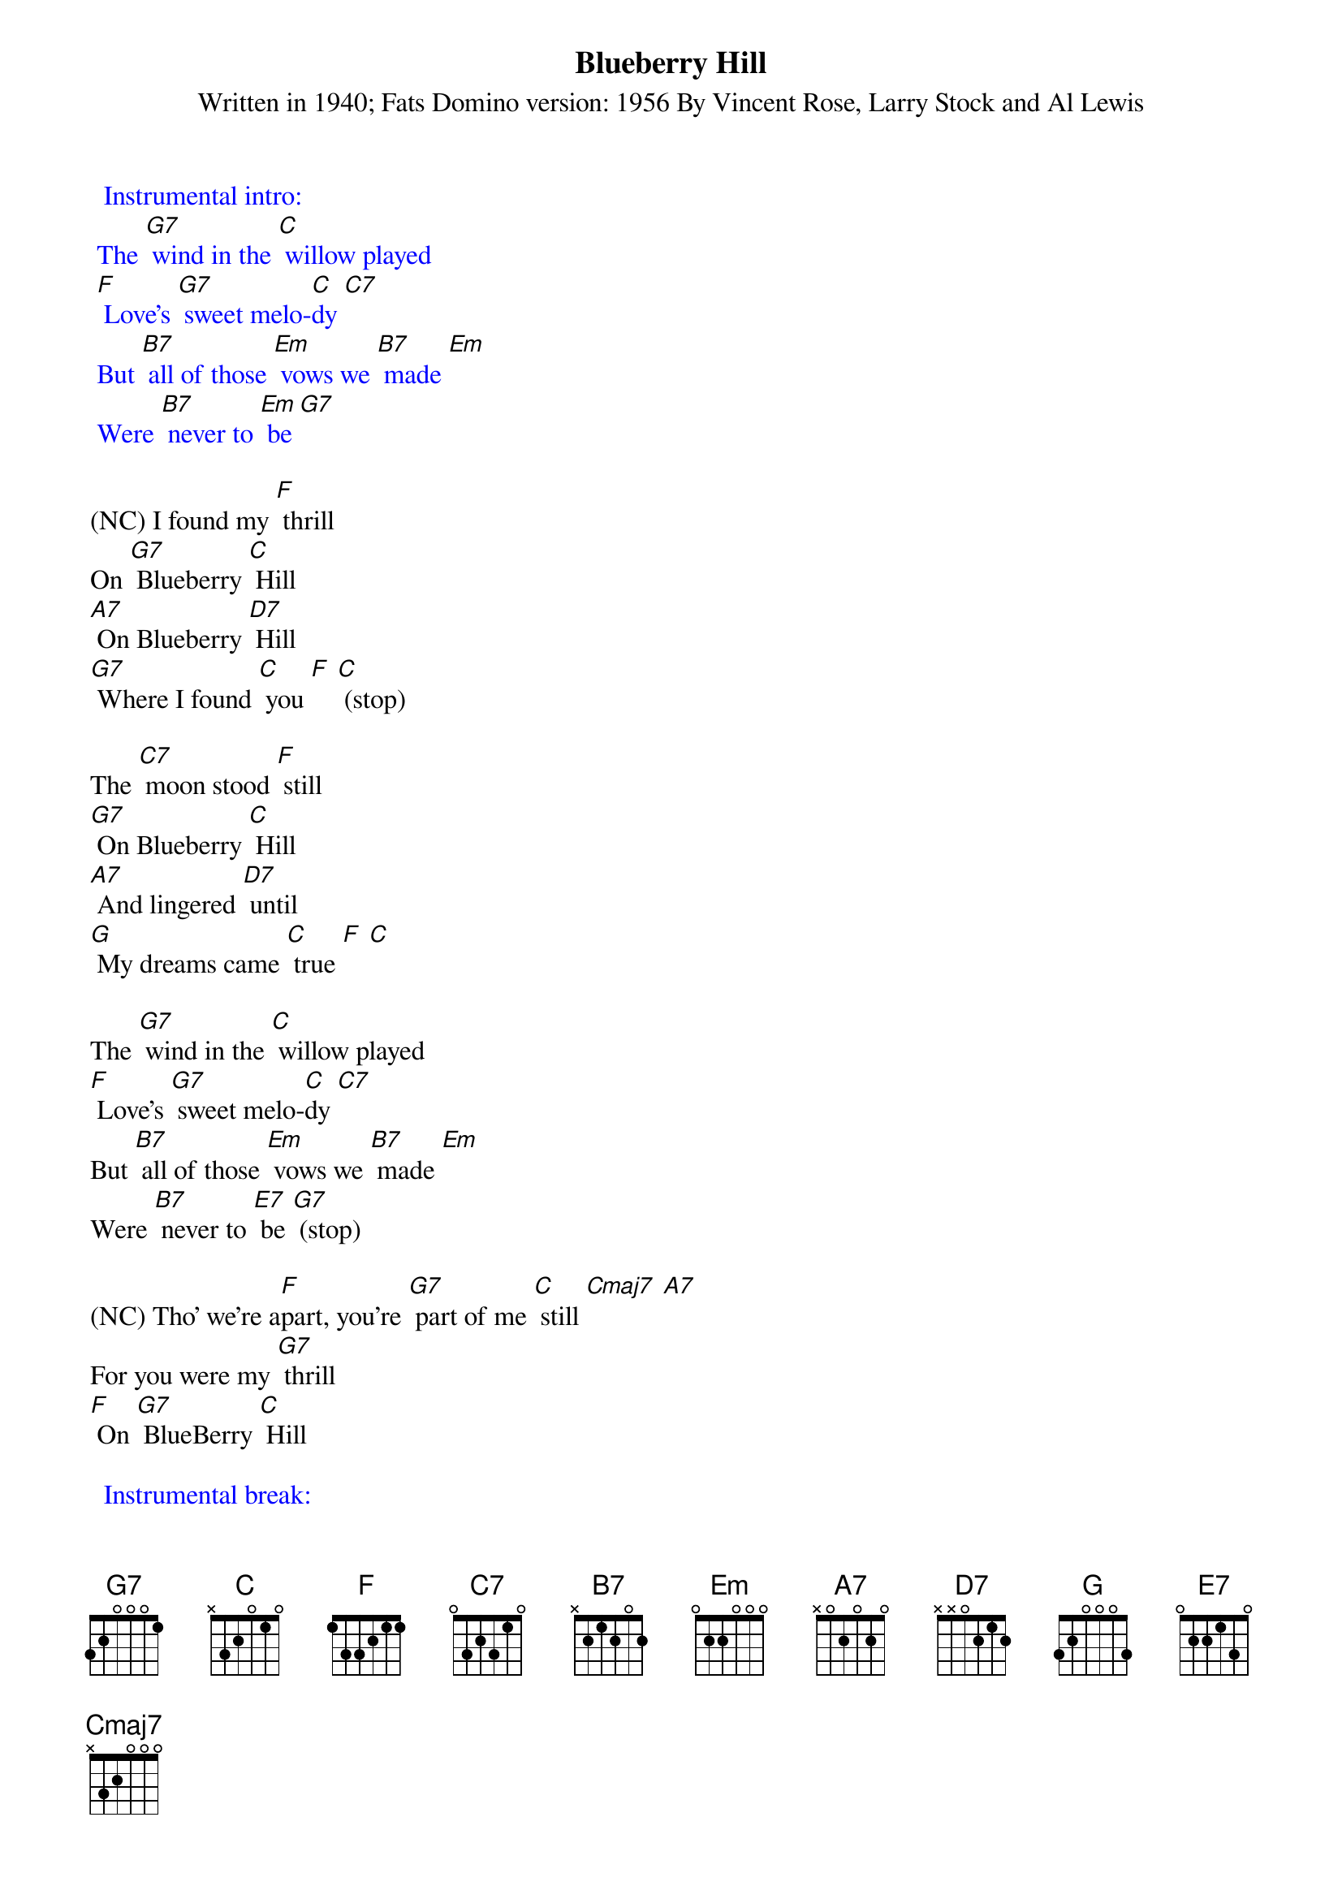 {t: Blueberry Hill}
{st: Written in 1940; Fats Domino version: 1956 By Vincent Rose, Larry Stock and Al Lewis}

{textcolour: blue}
  Instrumental intro:
 The [G7] wind in the [C] willow played
 [F] Love's [G7] sweet melo-[C]dy [C7]
 But [B7] all of those [Em] vows we [B7] made [Em]
 Were [B7] never to [Em] be [G7]
{textcolour}

(NC) I found my [F] thrill
On [G7] Blueberry [C] Hill
[A7] On Blueberry [D7] Hill
[G7] Where I found [C] you [F] [C] (stop)

The [C7] moon stood [F] still
[G7] On Blueberry [C] Hill
[A7] And lingered [D7] until
[G] My dreams came [C] true [F] [C]

The [G7] wind in the [C] willow played
[F] Love's [G7] sweet melo-[C]dy [C7]
But [B7] all of those [Em] vows we [B7] made [Em]
Were [B7] never to [E7] be [G7] (stop)

(NC) Tho' we're a[F]part, you're [G7] part of me [C] still [Cmaj7] [A7]
For you were my [G7] thrill
[F] On [G7] BlueBerry [C] Hill

{textcolour: blue}
  Instrumental break:
 The [C7] moon stood [F] still
 [G7] On Blueberry [C] Hill
 [A7] And lingered [D7] until
 [G] My dreams came [C] true [F] [C]
{textcolour}

The [G] wind in the [C] willow played
[F] Love's [G7] sweet melo[C]dy
But [B7] all of those [Em] vows we [B7] made [Em]
Were [B7] never to [Em] be [G7] (stop)

(NC) Tho' we're a[F]part
You're [G7] part of me [C] still [Cmaj7] [A7]
For you were my [G7] thrill [F] on Blue- [G7] Berry [C] Hill 
(slowing) For you were my [G7] thrill [F] on Blue- [G7] Berry [C] Hill 



